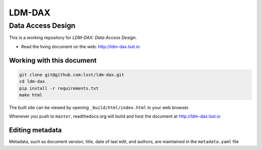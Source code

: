 #######
LDM-DAX
#######

==================
Data Access Design
==================

This is a working repository for *LDM-DAX: Data Access Design*.

* Read the living document on the web: http://ldm-dax.lsst.io 

Working with this document
--------------------------

.. code::

   git clone git@github.com:lsst/ldm-dax.git
   cd ldm-dax
   pip install -r requirements.txt
   make html

The built site can be viewed by opening ``_build/html/index.html`` in
your web browser.

Whenever you push to ``master``, readthedocs.org will build and host the
document at http://ldm-dax.lsst.io

Editing metadata
----------------

Metadata, such as document version, title, date of last edit, and
authors, are maintained in the ``metadata.yaml`` file
